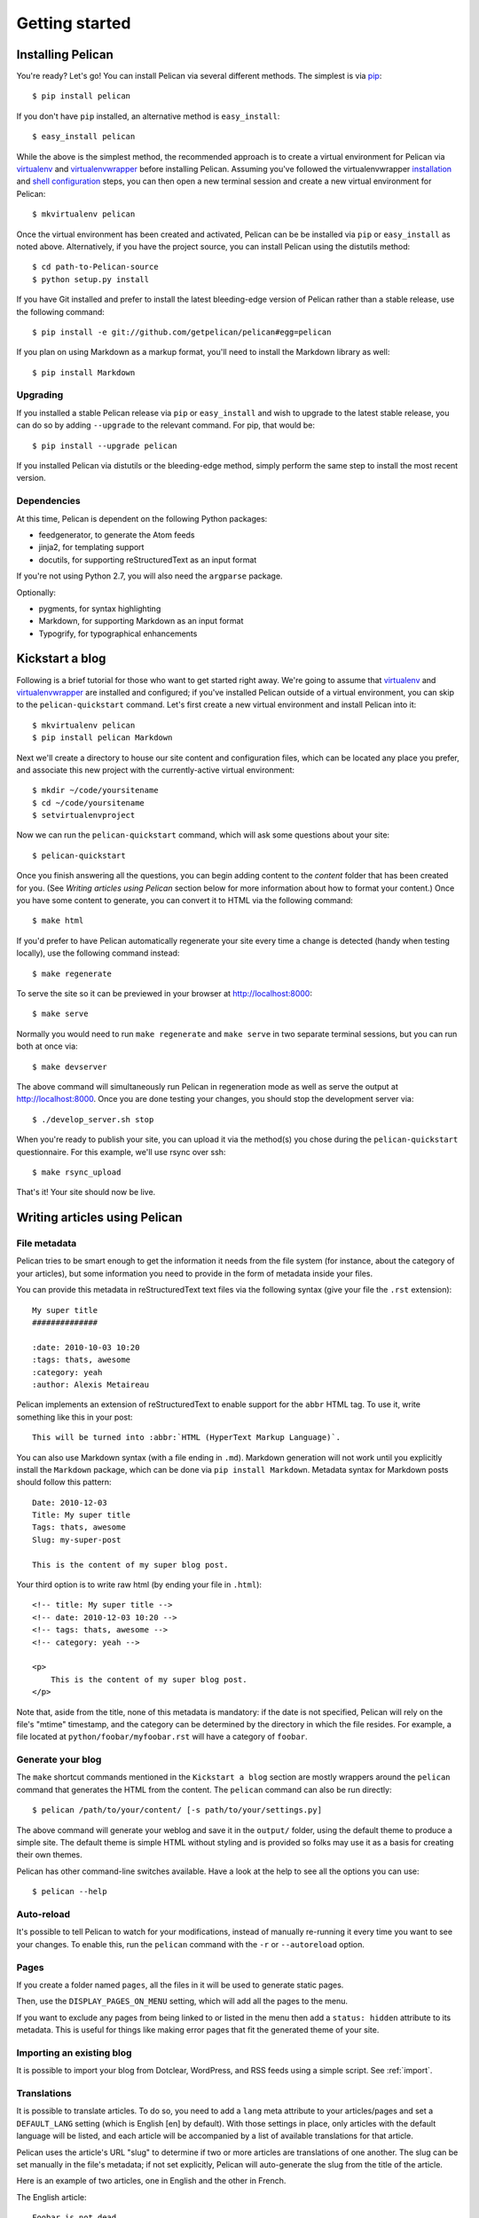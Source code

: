 Getting started
###############

Installing Pelican
==================

You're ready? Let's go! You can install Pelican via several different methods.
The simplest is via `pip <http://www.pip-installer.org/>`_::

    $ pip install pelican

If you don't have ``pip`` installed, an alternative method is ``easy_install``::

    $ easy_install pelican

While the above is the simplest method, the recommended approach is to create
a virtual environment for Pelican via virtualenv_ and virtualenvwrapper_ before
installing Pelican. Assuming you've followed the virtualenvwrapper
`installation <http://virtualenvwrapper.readthedocs.org/en/latest/install.html>`_
and `shell configuration
<http://virtualenvwrapper.readthedocs.org/en/latest/install.html#shell-startup-file>`_
steps, you can then open a new terminal session and create a new virtual
environment for Pelican::

    $ mkvirtualenv pelican

Once the virtual environment has been created and activated, Pelican can be
be installed via ``pip`` or ``easy_install`` as noted above. Alternatively, if
you have the project source, you can install Pelican using the distutils
method::

    $ cd path-to-Pelican-source
    $ python setup.py install

If you have Git installed and prefer to install the latest bleeding-edge
version of Pelican rather than a stable release, use the following command::

    $ pip install -e git://github.com/getpelican/pelican#egg=pelican

If you plan on using Markdown as a markup format, you'll need to install the
Markdown library as well::

    $ pip install Markdown

Upgrading
---------

If you installed a stable Pelican release via ``pip`` or ``easy_install`` and
wish to upgrade to the latest stable release, you can do so by adding
``--upgrade`` to the relevant command. For pip, that would be::

    $ pip install --upgrade pelican

If you installed Pelican via distutils or the bleeding-edge method, simply
perform the same step to install the most recent version.

Dependencies
------------

At this time, Pelican is dependent on the following Python packages:

* feedgenerator, to generate the Atom feeds
* jinja2, for templating support
* docutils, for supporting reStructuredText as an input format

If you're not using Python 2.7, you will also need the ``argparse`` package.

Optionally:

* pygments, for syntax highlighting
* Markdown, for supporting Markdown as an input format
* Typogrify, for typographical enhancements

Kickstart a blog
================

Following is a brief tutorial for those who want to get started right away.
We're going to assume that virtualenv_ and virtualenvwrapper_ are installed and
configured; if you've installed Pelican outside of a virtual environment,
you can skip to the ``pelican-quickstart`` command. Let's first create a new
virtual environment and install Pelican into it::

    $ mkvirtualenv pelican
    $ pip install pelican Markdown

Next we'll create a directory to house our site content and configuration files,
which can be located any place you prefer, and associate this new project with
the currently-active virtual environment::

    $ mkdir ~/code/yoursitename
    $ cd ~/code/yoursitename
    $ setvirtualenvproject

Now we can run the ``pelican-quickstart`` command, which will ask some questions
about your site::

    $ pelican-quickstart

Once you finish answering all the questions, you can begin adding content to the
*content* folder that has been created for you. (See *Writing articles using
Pelican* section below for more information about how to format your content.)
Once you have some content to generate, you can convert it to HTML via the
following command::

    $ make html

If you'd prefer to have Pelican automatically regenerate your site every time a
change is detected (handy when testing locally), use the following command
instead::

    $ make regenerate

To serve the site so it can be previewed in your browser at
http://localhost:8000::

    $ make serve

Normally you would need to run ``make regenerate`` and ``make serve`` in two
separate terminal sessions, but you can run both at once via::

    $ make devserver

The above command will simultaneously run Pelican in regeneration mode as well
as serve the output at http://localhost:8000. Once you are done testing your
changes, you should stop the development server via::

    $ ./develop_server.sh stop

When you're ready to publish your site, you can upload it via the method(s) you
chose during the ``pelican-quickstart`` questionnaire. For this example, we'll
use rsync over ssh::

    $ make rsync_upload

That's it! Your site should now be live.

Writing articles using Pelican
==============================

File metadata
--------------

Pelican tries to be smart enough to get the information it needs from the
file system (for instance, about the category of your articles), but some
information you need to provide in the form of metadata inside your files.

You can provide this metadata in reStructuredText text files via the
following syntax (give your file the ``.rst`` extension)::

    My super title
    ##############

    :date: 2010-10-03 10:20
    :tags: thats, awesome
    :category: yeah
    :author: Alexis Metaireau

Pelican implements an extension of reStructuredText to enable support for the
``abbr`` HTML tag. To use it, write something like this in your post::

    This will be turned into :abbr:`HTML (HyperText Markup Language)`.

You can also use Markdown syntax (with a file ending in ``.md``).
Markdown generation will not work until you explicitly install the ``Markdown``
package, which can be done via ``pip install Markdown``. Metadata syntax for
Markdown posts should follow this pattern::

    Date: 2010-12-03
    Title: My super title
    Tags: thats, awesome
    Slug: my-super-post

    This is the content of my super blog post.

Your third option is to write raw html (by ending your file in ``.html``)::

    <!-- title: My super title -->
    <!-- date: 2010-12-03 10:20 -->
    <!-- tags: thats, awesome -->
    <!-- category: yeah -->

    <p>
        This is the content of my super blog post.
    </p>

Note that, aside from the title, none of this metadata is mandatory: if the date
is not specified, Pelican will rely on the file's "mtime" timestamp, and the
category can be determined by the directory in which the file resides. For
example, a file located at ``python/foobar/myfoobar.rst`` will have a category of
``foobar``.

Generate your blog
------------------

The ``make`` shortcut commands mentioned in the ``Kickstart a blog`` section
are mostly wrappers around the ``pelican`` command that generates the HTML from
the content. The ``pelican`` command can also be run directly::

    $ pelican /path/to/your/content/ [-s path/to/your/settings.py]

The above command will generate your weblog and save it in the ``output/``
folder, using the default theme to produce a simple site. The default theme is
simple HTML without styling and is provided so folks may use it as a basis for
creating their own themes.

Pelican has other command-line switches available. Have a look at the help to
see all the options you can use::

    $ pelican --help

Auto-reload
-----------

It's possible to tell Pelican to watch for your modifications, instead of
manually re-running it every time you want to see your changes. To enable this,
run the ``pelican`` command with the ``-r`` or ``--autoreload`` option.

Pages
-----

If you create a folder named ``pages``, all the files in it will be used to
generate static pages.

Then, use the ``DISPLAY_PAGES_ON_MENU`` setting, which will add all the pages to
the menu.

If you want to exclude any pages from being linked to or listed in the menu
then add a ``status: hidden`` attribute to its metadata. This is useful for
things like making error pages that fit the generated theme of your site.

Importing an existing blog
--------------------------

It is possible to import your blog from Dotclear, WordPress, and RSS feeds using
a simple script. See :ref:`import`.

Translations
------------

It is possible to translate articles. To do so, you need to add a ``lang`` meta
attribute to your articles/pages and set a ``DEFAULT_LANG`` setting (which is
English [en] by default). With those settings in place, only articles with the
default language will be listed, and each article will be accompanied by a list
of available translations for that article.

Pelican uses the article's URL "slug" to determine if two or more articles are
translations of one another. The slug can be set manually in the file's
metadata; if not set explicitly, Pelican will auto-generate the slug from the
title of the article.

Here is an example of two articles, one in English and the other in French.

The English article::

    Foobar is not dead
    ##################

    :slug: foobar-is-not-dead
    :lang: en

    That's true, foobar is still alive!

And the French version::

    Foobar n'est pas mort !
    #######################

    :slug: foobar-is-not-dead
    :lang: fr

    Oui oui, foobar est toujours vivant !

Post content quality notwithstanding, you can see that only item in common
between the two articles is the slug, which is functioning here as an
identifier. If you'd rather not explicitly define the slug this way, you must
then instead ensure that the translated article titles are identical, since the
slug will be auto-generated from the article title.

Syntax highlighting
---------------------

Pelican is able to provide colorized syntax highlighting for your code blocks.
To do so, you have to use the following conventions (you need to put this in
your content files).

For RestructuredText, use the code-block directive::

    .. code-block:: identifier

       <indented code block goes here>

For Markdown, include the language identifier just above the code block,
indenting both the identifier and code::

    A block of text.

        :::identifier
        <code goes here>

The specified identifier (e.g. ``python``, ``ruby``) should be one that
appears on the `list of available lexers <http://pygments.org/docs/lexers/>`_.

Publishing drafts
-----------------

If you want to publish an article as a draft (for friends to review before
publishing, for example), you can add a ``status: draft`` attribute to its
metadata. That article will then be output to the ``drafts`` folder and not
listed on the index page nor on any category page.

Viewing the generated files
---------------------------

The files generated by Pelican are static files, so you don't actually need
anything special to see what's happening with the generated files.

You can either use your browser to open the files on your disk::

    $ firefox output/index.html

Or run a simple web server using Python::

    cd output && python -m SimpleHTTPServer

.. _virtualenv: http://www.virtualenv.org/
.. _virtualenvwrapper: http://www.doughellmann.com/projects/virtualenvwrapper/
